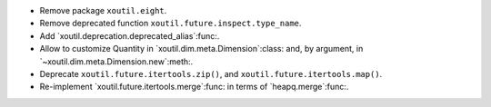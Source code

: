 - Remove package ``xoutil.eight``.

- Remove deprecated function ``xoutil.future.inspect.type_name``.

- Add `xoutil.deprecation.deprecated_alias`:func:.

- Allow to customize Quantity in `xoutil.dim.meta.Dimension`:class: and, by
  argument, in `~xoutil.dim.meta.Dimension.new`:meth:.

- Deprecate ``xoutil.future.itertools.zip()``, and
  ``xoutil.future.itertools.map()``.

- Re-implement `xoutil.future.itertools.merge`:func: in terms of
  `heapq.merge`:func:.
